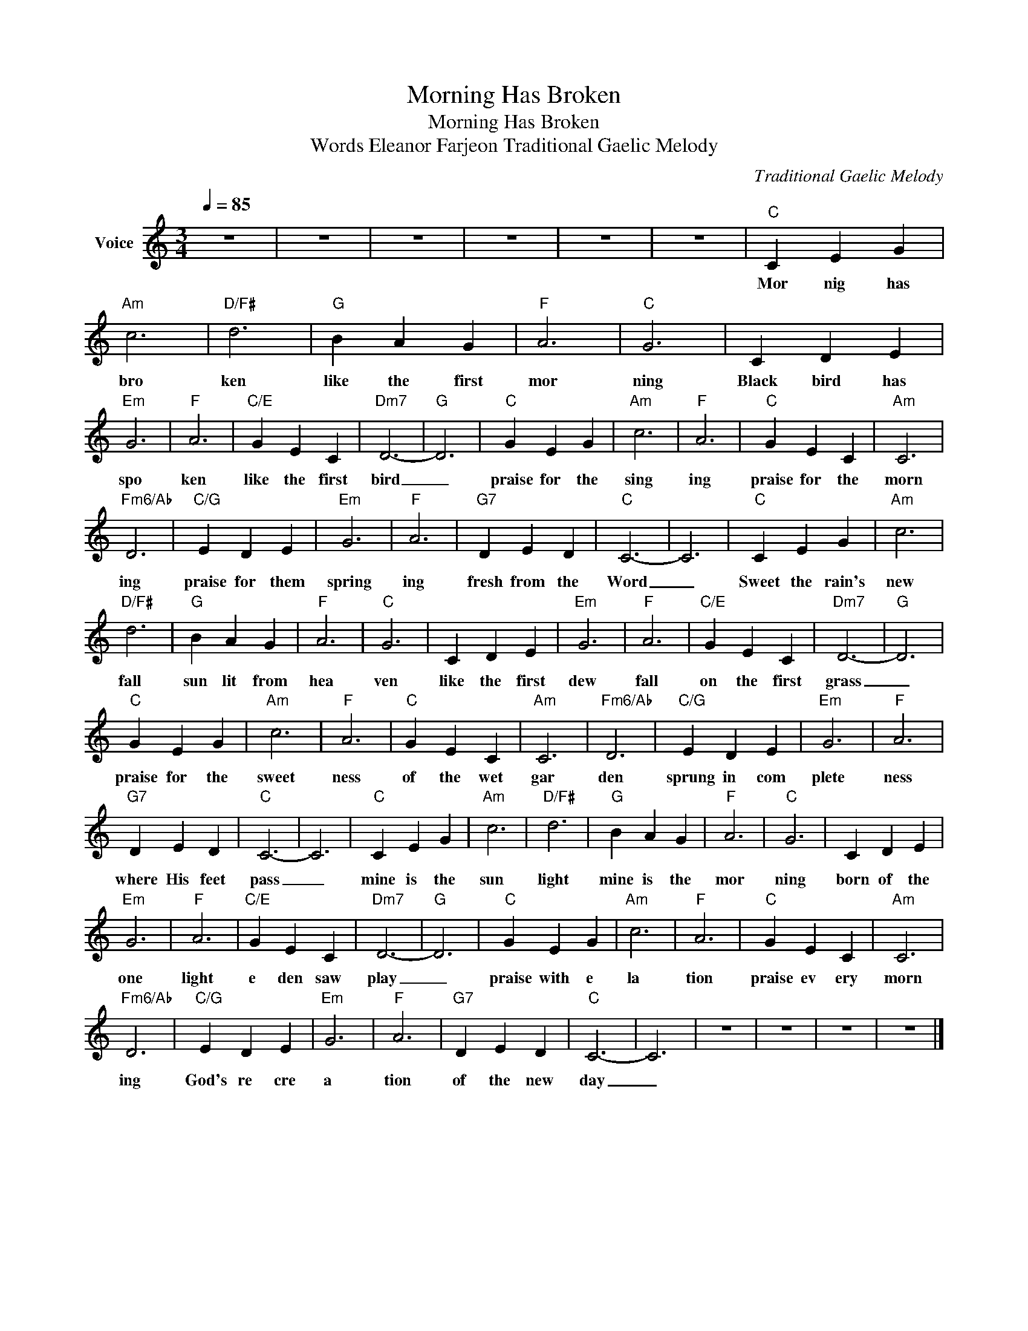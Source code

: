 X:1
T:Morning Has Broken
T:Morning Has Broken
T:Words Eleanor Farjeon Traditional Gaelic Melody
C:Traditional Gaelic Melody
Z:All Rights Reserved
L:1/4
Q:1/4=85
M:3/4
K:C
V:1 treble nm="Voice"
%%MIDI channel 4
%%MIDI program 54
V:1
 z3 | z3 | z3 | z3 | z3 | z3 |"C" C E G |"Am" c3 |"D/F#" d3 |"G" B A G |"F" A3 |"C" G3 | C D E | %13
w: ||||||Mor nig has|bro|ken|like the first|mor|ning|Black bird has|
"Em" G3 |"F" A3 |"C/E" G E C |"Dm7" D3- |"G" D3 |"C" G E G |"Am" c3 |"F" A3 |"C" G E C |"Am" C3 | %23
w: spo|ken|like the first|bird|_|praise for the|sing|ing|praise for the|morn|
"Fm6/Ab" D3 |"C/G" E D E |"Em" G3 |"F" A3 |"G7" D E D |"C" C3- | C3 |"C" C E G |"Am" c3 | %32
w: ing|praise for them|spring|ing|fresh from the|Word|_|Sweet the rain's|new|
"D/F#" d3 |"G" B A G |"F" A3 |"C" G3 | C D E |"Em" G3 |"F" A3 |"C/E" G E C |"Dm7" D3- |"G" D3 | %42
w: fall|sun lit from|hea|ven|like the first|dew|fall|on the first|grass|_|
"C" G E G |"Am" c3 |"F" A3 |"C" G E C |"Am" C3 |"Fm6/Ab" D3 |"C/G" E D E |"Em" G3 |"F" A3 | %51
w: praise for the|sweet|ness|of the wet|gar|den|sprung in com|plete|ness|
"G7" D E D |"C" C3- | C3 |"C" C E G |"Am" c3 |"D/F#" d3 |"G" B A G |"F" A3 |"C" G3 | C D E | %61
w: where His feet|pass|_|mine is the|sun|light|mine is the|mor|ning|born of the|
"Em" G3 |"F" A3 |"C/E" G E C |"Dm7" D3- |"G" D3 |"C" G E G |"Am" c3 |"F" A3 |"C" G E C |"Am" C3 | %71
w: one|light|e den saw|play|_|praise with e|la|tion|praise ev ery|morn|
"Fm6/Ab" D3 |"C/G" E D E |"Em" G3 |"F" A3 |"G7" D E D |"C" C3- | C3 | z3 | z3 | z3 | z3 |] %82
w: ing|God's re cre|a|tion|of the new|day|_|||||

